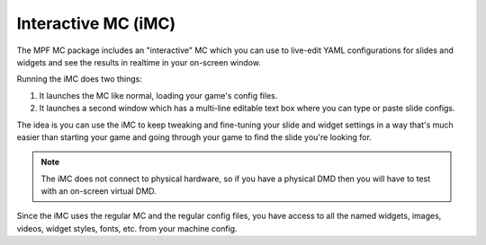 Interactive MC (iMC)
====================

The MPF MC package includes an "interactive" MC which you can use to live-edit YAML configurations for slides and widgets
and see the results in realtime in your on-screen window.

Running the iMC does two things:

1. It launches the MC like normal, loading your game's config files.
2. It launches a second window which has a multi-line editable text box where you can type or paste slide configs.

The idea is you can use the iMC to keep tweaking and fine-tuning your slide and widget settings in a way that's
much easier than starting your game and going through your game to find the slide you're looking for.

.. note::

  The iMC does not connect to physical hardware, so if you have a physical DMD then you will have to test with
  an on-screen virtual DMD.

Since the iMC uses the regular MC and the regular config files, you have access to all the named widgets, images,
videos, widget styles, fonts, etc. from your machine config.


